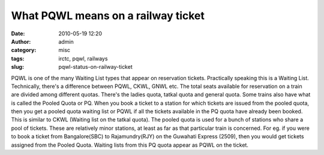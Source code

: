 What PQWL means on a railway ticket
###################################
:date: 2010-05-19 12:20
:author: admin
:category: misc
:tags: irctc, pqwl, railways
:slug: pqwl-status-on-railway-ticket

PQWL is one of the many Waiting List types that appear on reservation
tickets. Practically speaking this is a Waiting List. Technically,
there's a difference between PQWL, CKWL, GNWL etc. The total seats
available for reservation on a train are divided among different quotas.
There's the ladies quota, tatkal quota and general quota. Some trains
also have what is called the Pooled Quota or PQ. When you book a ticket
to a station for which tickets are issued from the pooled quota, then
you get a pooled quota waiting list or PQWL if all the tickets available
in the PQ quota have already been booked. This is similar to CKWL
(Waiting list on the tatkal quota). The pooled quota is used for a bunch
of stations who share a pool of tickets. These are relatively minor
stations, at least as far as that particular train is concerned. For eg.
if you were to book a ticket from Bangalore(SBC) to Rajamundry(RJY) on
the Guwahati Express (2509), then you would get tickets assigned from
the Pooled Quota. Waiting lists from this PQ quota appear as PQWL on the
ticket.
